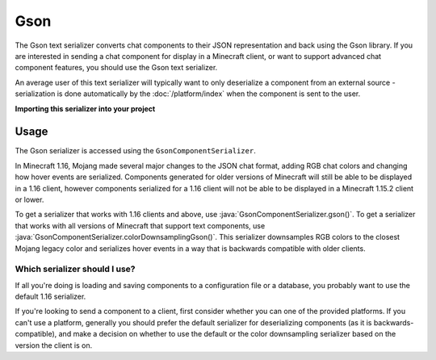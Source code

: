 ====
Gson
====

The Gson text serializer converts chat components to their JSON representation
and back using the Gson library. If you are interested in sending a chat component
for display in a Minecraft client, or want to support advanced chat component features,
you should use the Gson text serializer.

An average user of this text serializer will typically want to only deserialize a
component from an external source - serialization is done automatically by the
:doc:`/platform/index` when the component is sent to the user.

**Importing this serializer into your project**

.. tab-set::

   .. tab-item:: Maven

      .. code-block:: xml
        :substitutions:

         <dependency>
            <groupId>net.kyori</groupId>
            <artifactId>adventure-text-serializer-gson</artifactId>
            <version>|version|</version>
         </dependency>

   .. tab-item:: Gradle (Groovy)

      .. code-block:: groovy
        :substitutions:

         dependencies {
            implementation "net.kyori:adventure-text-serializer-gson:|version|"
         }


   .. tab-item:: Gradle (Kotlin)

      .. code-block:: kotlin
        :substitutions:

         dependencies {
            implementation("net.kyori:adventure-text-serializer-gson:|version|")
         }


Usage
-----

The Gson serializer is accessed using the ``GsonComponentSerializer``.

In Minecraft 1.16, Mojang made several major changes to the JSON chat format, adding
RGB chat colors and changing how hover events are serialized. Components generated for
older versions of Minecraft will still be able to be displayed in a 1.16 client,
however components serialized for a 1.16 client will not be able to be displayed in
a Minecraft 1.15.2 client or lower. 

To get a serializer that works with 1.16 clients and above, use
:java:`GsonComponentSerializer.gson()`. To get a serializer that works with all versions
of Minecraft that support text components, use :java:`GsonComponentSerializer.colorDownsamplingGson()`.
This serializer downsamples RGB colors to the closest Mojang legacy color and serializes
hover events in a way that is backwards compatible with older clients.

Which serializer should I use?
^^^^^^^^^^^^^^^^^^^^^^^^^^^^^^

If all you're doing is loading and saving components to a configuration file or a database,
you probably want to use the default 1.16 serializer.

If you're looking to send a component to a client, first consider whether you can one of the
provided platforms. If you can't use a platform, generally you should prefer the default
serializer for deserializing components (as it is backwards-compatible), and make a decision
on whether to use the default or the color downsampling serializer based on the version the
client is on.
